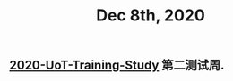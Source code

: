 :PROPERTIES:
:ID:       9ad9ca23-340b-4239-901e-74fba26033d7
:END:
#+TITLE: Dec 8th, 2020

** [[file:../20201128190712.org][2020-UoT-Training-Study]] 第二测试周.
